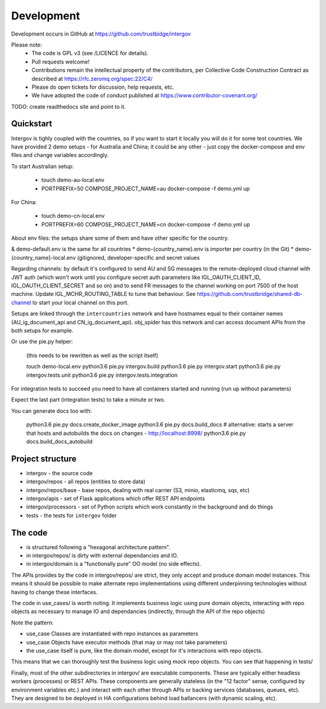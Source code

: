 Development
===========

Development occurs in GitHub at https://github.com/trustbidge/intergov

Please note:
 * The code is GPL v3 (see /LICENCE for details).
 * Pull requests welcome!
 * Contributions remain the intellectual property of the contributors, per Collective Code Construction Contract as described at https://rfc.zeromq.org/spec:22/C4/
 * Please do open tickets for discussion, help requests, etc.
 * We have adopted the code of conduct published at https://www.contributor-covenant.org/

TODO: create readthedocs site and point to it.


Quickstart
----------

Intergov is tighly coupled with the countries, so if you want to start it locally
you will do it for some test countries. We have provided 2 demo setups - for Australia
and China; it could be any other - just copy the docker-compose and env files and change variables accordingly.

To start Australian setup:

   * touch demo-au-local.env
   * PORTPREFIX=50 COMPOSE_PROJECT_NAME=au docker-compose -f demo.yml up

For China:

   * touch demo-cn-local.env
   * PORTPREFIX=60 COMPOSE_PROJECT_NAME=cn docker-compose -f demo.yml up

About env files: the setups share some of them and have other specific for the country.

& demo-default.env is the same for all countries
* demo-{country_name}.env is importer per country (in the Git)
* demo-{country_name}-local.env (gitignored, developer-specific and secret values

Regarding channels: by default it's configured to send AU and SG messages to the remote-deployed cloud channel with JWT auth (which won't work until you configure secret auth parameters like IGL_OAUTH_CLIENT_ID, IGL_OAUTH_CLIENT_SECRET and so on) and to send FR messages to the channel working on port 7500 of the host machine. Update IGL_MCHR_ROUTING_TABLE to tune that behaviour. See https://github.com/trustbridge/shared-db-channel to start your local channel on this port.

Setups are linked through the ``intercountries`` network and have hostnames equal to their container names (AU_ig_document_api and CN_ig_document_api). obj_spider has this network and can access document APIs from the both setups for example.

Or use the pie.py helper:

   (this needs to be rewritten as well as the script itself)

   touch demo-local.env
   python3.6 pie.py intergov.build
   python3.6 pie.py intergov.start
   python3.6 pie.py intergov.tests.unit
   python3.6 pie.py intergov.tests.integration

For integration tests to succeed you need to have all containers started and running (run ``up`` without parameters)

Expect the last part (integration tests) to take a minute or two.

You can generate docs too with:

   python3.6 pie.py docs.create_docker_image
   python3.6 pie.py docs.build_docs
   # alternative: starts a server that hosts and autobuilds the docs on changes - http://localhost:8998/
   python3.6 pie.py docs.build_docs_autobuild


Project structure
-----------------

* intergov - the source code
* intergov/repos - all repos (entities to store data)
* intergov/repos/base - base repos, dealing with real carrier (S3, minio, elasticmq, sqs, etc)
* intergov/apis - set of Flask applications which offer REST API endpoints
* intergov/processors - set of Python scripts which work constantly in the background and do things
* tests - the tests for ``intergov`` folder


The code
--------

* is structured following a "hexagonal architecture pattern".
* in intergov/repos/ is dirty with external dependancies and IO.
* in intergov/domain is a "functionally pure" OO model (no side effects).

The APIs provides by the code in intergov/repos/ are strict,
they only accept and produce domain model instances.
This means it should be possible to make alternate repo implementations
using different underpinning technologies
without having to change these interfaces.

The code in use_cases/ is worth noting.
It implements business logic using pure domain objects,
interacting with repo objects as necessary
to manage IO and dependancies
(indirectly, through the API of the repo objects)

Note the pattern:

* use_case Classes are instantiated with repo instances as parameters
* use_case Objects have executor methods (that may or may not take parameters)
* the use_case itself is pure, like the domain model,
  except for it's interactions with repo objects.

This means that we can thoroughly test the business logic
using mock repo objects.
You can see that happening in tests/

Finally, most of the other subdirectories in intergov/
are executable components.
These are typically either headless workers
(processes) or REST APIs.
These components are generally stateless
(in the "12 factor" sense,
configured by environment variables etc.)
and interact with each other through APIs
or backing services (databases, queues, etc).
They are designed to be deployed in HA configurations
behind load ballancers (with dynamic scaling, etc).
